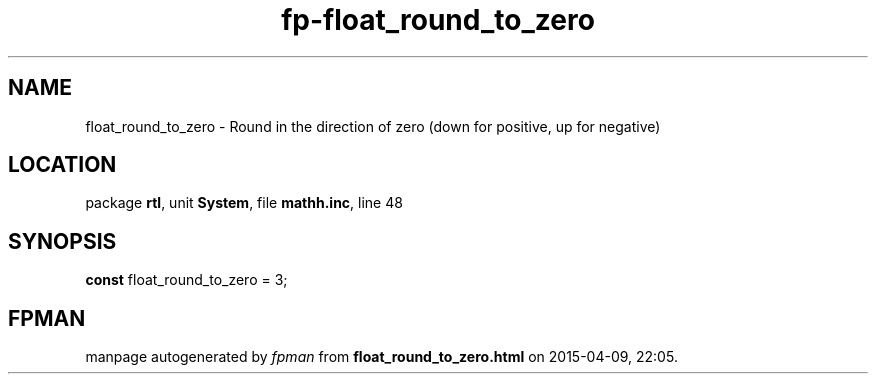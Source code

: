 .\" file autogenerated by fpman
.TH "fp-float_round_to_zero" 3 "2014-03-14" "fpman" "Free Pascal Programmer's Manual"
.SH NAME
float_round_to_zero - Round in the direction of zero (down for positive, up for negative)
.SH LOCATION
package \fBrtl\fR, unit \fBSystem\fR, file \fBmathh.inc\fR, line 48
.SH SYNOPSIS
\fBconst\fR float_round_to_zero = 3;

.SH FPMAN
manpage autogenerated by \fIfpman\fR from \fBfloat_round_to_zero.html\fR on 2015-04-09, 22:05.

